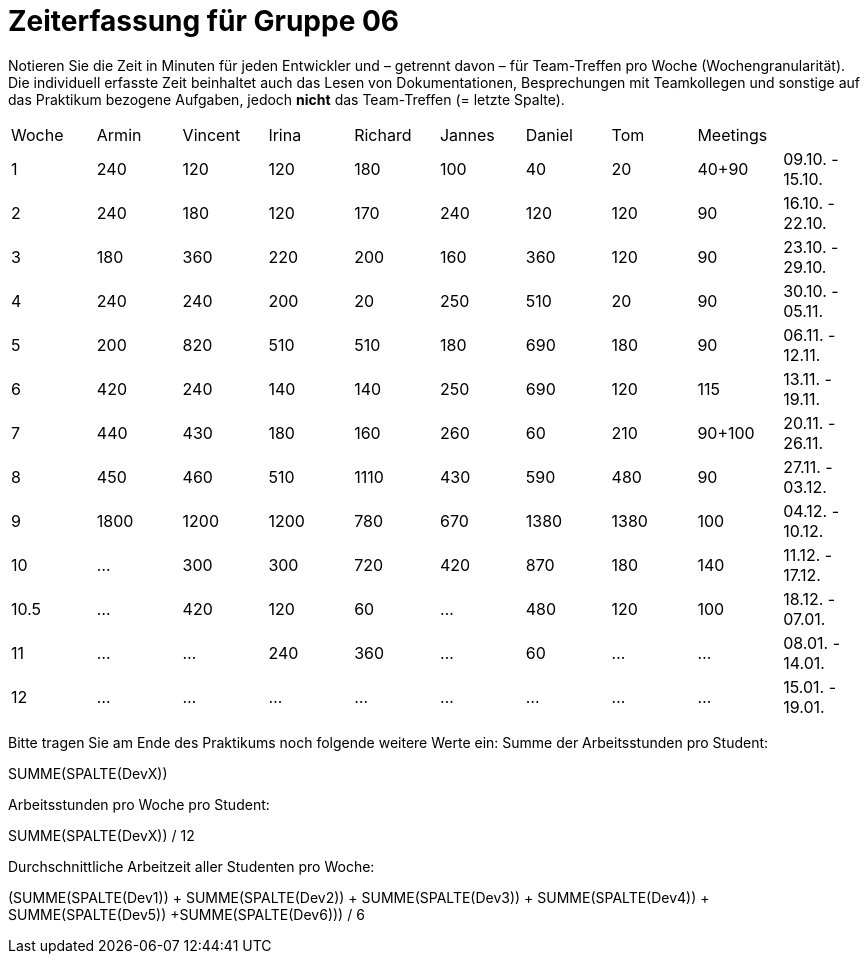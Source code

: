 = Zeiterfassung für Gruppe 06

Notieren Sie die Zeit in Minuten für jeden Entwickler und – getrennt davon – für Team-Treffen pro Woche (Wochengranularität).
Die individuell erfasste Zeit beinhaltet auch das Lesen von Dokumentationen, Besprechungen mit Teamkollegen und sonstige auf das Praktikum bezogene Aufgaben, jedoch *nicht* das Team-Treffen (= letzte Spalte).

// See http://asciidoctor.org/docs/user-manual/#tables
[option="headers"]
|===
|Woche |Armin |Vincent |Irina |Richard |Jannes |Daniel |Tom   |Meetings     |
|1     |240   |120     |120   |180     |100    |40     |20    |40+90        |09.10. - 15.10.
|2     |240   |180     |120   |170     |240    |120    |120   |90           |16.10. - 22.10.
|3     |180   |360     |220   |200     |160    |360    |120   |90           |23.10. - 29.10.
|4     |240   |240     |200   |20      |250    |510    |20    |90           |30.10. - 05.11.
|5     |200   |820     |510   |510     |180    |690    |180   |90           |06.11. - 12.11.
|6     |420   |240     |140   |140     |250    |690    |120   |115          |13.11. - 19.11.
|7     |440   |430     |180   |160     |260    |60     |210   |90+100       |20.11. - 26.11.
|8     |450   |460     |510   |1110    |430    |590    |480   |90           |27.11. - 03.12.
|9     |1800  |1200    |1200  |780     |670    |1380   |1380  |100          |04.12. - 10.12.
|10    |…     |300     |300   |720     |420    |870    |180   |140          |11.12. - 17.12.
|10.5  |…     |420     |120   |60      |…      |480    |120   |100          |18.12. - 07.01.
|11    |…     |…       |240   |360     |…      |60     |…     |…            |08.01. - 14.01.
|12    |…     |…       |…     |…       |…      |…      |…     |…            |15.01. - 19.01.
|===

Bitte tragen Sie am Ende des Praktikums noch folgende weitere Werte ein:
Summe der Arbeitsstunden pro Student:

SUMME(SPALTE(DevX))

Arbeitsstunden pro Woche pro Student:

SUMME(SPALTE(DevX)) / 12

Durchschnittliche Arbeitzeit aller Studenten pro Woche:

(SUMME(SPALTE(Dev1)) + SUMME(SPALTE(Dev2)) + SUMME(SPALTE(Dev3)) + SUMME(SPALTE(Dev4)) + SUMME(SPALTE(Dev5)) +SUMME(SPALTE(Dev6))) / 6
